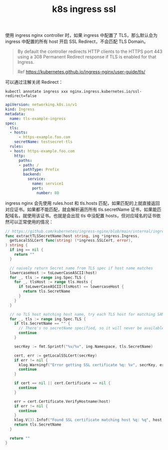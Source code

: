 :PROPERTIES:
:ID:       D08C8AAE-1EDF-4836-9853-73E648578CFF
:END:
#+TITLE: k8s ingress ssl

使用 ingress nginx controller 时，如果 ingress 中配置了 TLS，那么默认会为 ingress 中配置的所有 host 开启 SSL Redirect，不会匹配 TLS Domain。

#+begin_quote
By default the controller redirects HTTP clients to the HTTPS port 443 using a 308 Permanent Redirect response if TLS is enabled for that Ingress.

Ref https://kubernetes.github.io/ingress-nginx/user-guide/tls/
#+end_quote

可以通过注解关闭 Redirect：
#+begin_example
kubectl annotate ingress xxx nginx.ingress.kubernetes.io/ssl-redirect=false
#+end_example

#+begin_src yaml
  apiVersion: networking.k8s.io/v1
  kind: Ingress
  metadata:
    name: tls-example-ingress
  spec:
    tls:
    - hosts:
        - https-example.foo.com
      secretName: testsecret-tls
    rules:
    - host: https-example.foo.com
      http:
        paths:
        - path: /
          pathType: Prefix
          backend:
            service:
              name: service1
              port:
                number: 80  
#+end_src

ingress nginx 会先使用 rules.host 和 tls.hosts 匹配，如果匹配的上就直接返回对应证书。如果都不能匹配，就会解析遍历所有 tls.secretName 证书，如果能匹配域名，就使用该证书。也就是会出现 tls 中没配置 hosts，但对应域名的证书依然可以正常使用的情况：
#+begin_src go
  // https://github.com/kubernetes/ingress-nginx/blob/main/internal/ingress/controller/controller.go#L1688
  func extractTLSSecretName(host string, ing *ingress.Ingress,
    getLocalSSLCert func(string) (*ingress.SSLCert, error),
  ) string {
    if ing == nil {
      return ""
    }
  
    // naively return Secret name from TLS spec if host name matches
    lowercaseHost := toLowerCaseASCII(host)
    for _, tls := range ing.Spec.TLS {
      for _, tlsHost := range tls.Hosts {
        if toLowerCaseASCII(tlsHost) == lowercaseHost {
          return tls.SecretName
        }
      }
    }
  
    // no TLS host matching host name, try each TLS host for matching SAN or CN
    for _, tls := range ing.Spec.TLS {
      if tls.SecretName == "" {
        // There's no secretName specified, so it will never be available
        continue
      }
  
      secrKey := fmt.Sprintf("%v/%v", ing.Namespace, tls.SecretName)
  
      cert, err := getLocalSSLCert(secrKey)
      if err != nil {
        klog.Warningf("Error getting SSL certificate %q: %v", secrKey, err)
        continue
      }
  
      if cert == nil || cert.Certificate == nil {
        continue
      }
  
      err = cert.Certificate.VerifyHostname(host)
      if err != nil {
        continue
      }
      klog.V(3).Infof("Found SSL certificate matching host %q: %q", host, secrKey)
      return tls.SecretName
    }
  
    return ""
  }
#+end_src
